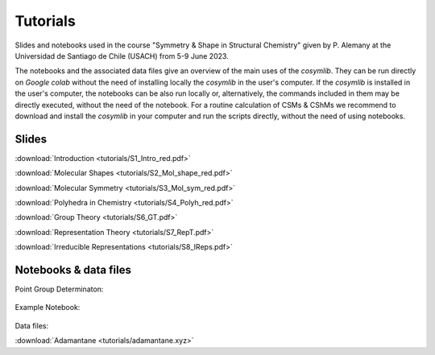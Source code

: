 .. highlight:: rst

Tutorials
=========

Slides and notebooks used in the course "Symmetry & Shape in Structural Chemistry"
given by P. Alemany at the Universidad de Santiago de Chile (USACH) from 5-9 June 2023.

The notebooks and the associated data files give an overview of the main uses of
the *cosymlib*. They can be run directly on *Google colab* without the need of installing
locally the *cosymlib* in the user's computer. If the *cosymlib* is installed in the user's computer,
the notebooks can be also run locally or, alternatively, the commands included in them may
be directly executed, without the need of the notebook. For a routine calculation of CSMs & CShMs
we recommend to download and install the *cosymlib* in your computer and run the scripts
directly, without the need of using notebooks.

Slides
------

:download:`Introduction <tutorials/S1_Intro_red.pdf>`

:download:`Molecular Shapes <tutorials/S2_Mol_shape_red.pdf>`

:download:`Molecular Symmetry <tutorials/S3_Mol_sym_red.pdf>`

:download:`Polyhedra in Chemistry <tutorials/S4_Polyh_red.pdf>`

:download:`Group Theory <tutorials/S6_GT.pdf>`

:download:`Representation Theory <tutorials/S7_RepT.pdf>`

:download:`Irreducible Representations <tutorials/S8_IReps.pdf>`

Notebooks & data files
----------------------

Point Group Determinaton:

.. figure:: https://colab.research.google.com/assets/colab-badge.svg
    :target: http://colab.research.google.com/github/GrupEstructuraElectronicaSimetria/cosymlib/blob/pere_tutorial/docs/tutorials/Pointgroup.ipynb

Example Notebook:

.. figure:: https://colab.research.google.com/assets/colab-badge.svg
    :target: http://colab.research.google.com/github/GrupEstructuraElectronicaSimetria/cosymlib/blob/pere_tutorial/docs/tutorials/test_tutorial.ipynb

Data files:

:download:`Adamantane <tutorials/adamantane.xyz>`
